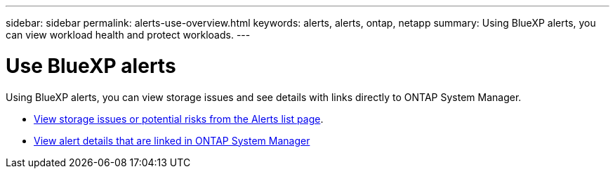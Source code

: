 ---
sidebar: sidebar
permalink: alerts-use-overview.html
keywords: alerts, alerts, ontap, netapp
summary: Using BlueXP alerts, you can view workload health and protect workloads.
---

= Use BlueXP alerts 
:hardbreaks:
:icons: font
:imagesdir: ./media/

[.lead]
Using BlueXP alerts, you can view storage issues and see details with links directly to ONTAP System Manager.


* link:alerts-use-dashboard.html[View storage issues or potential risks from the Alerts list page].
* link:alerts-use-alerts.html[View alert details that are linked in ONTAP System Manager]

